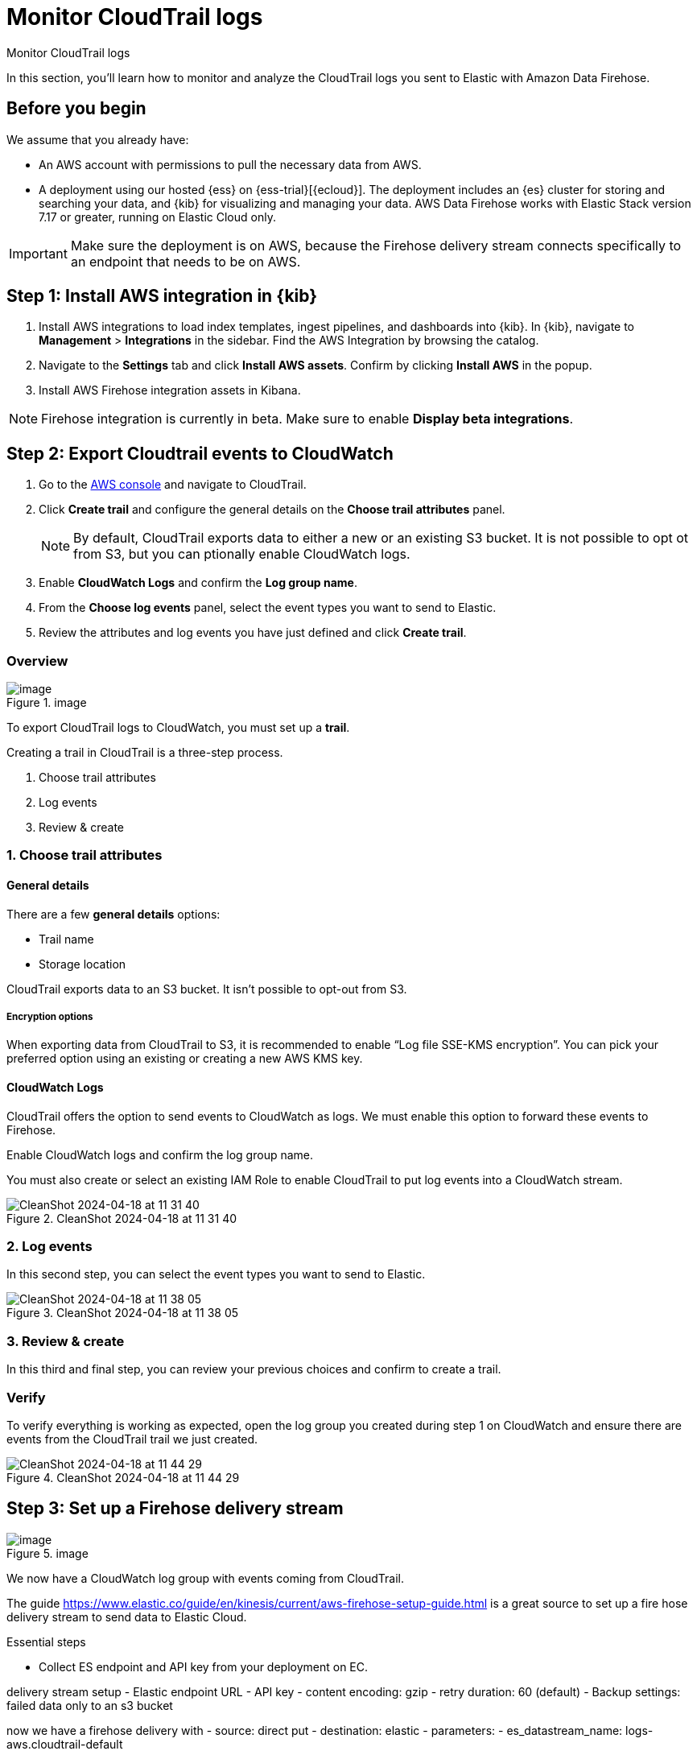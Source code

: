 [[monitor-aws-cloudtrail-firehose]]
= Monitor CloudTrail logs

++++
<titleabbrev>Monitor CloudTrail logs</titleabbrev>
++++

In this section, you'll learn how to monitor and analyze the CloudTrail logs you sent to Elastic with Amazon Data Firehose. 

[discrete]
[[firehose-cloudtrail-prerequisites]]
== Before you begin

We assume that you already have:

- An AWS account with permissions to pull the necessary data from AWS.
- A deployment using our hosted {ess} on {ess-trial}[{ecloud}]. The deployment includes an {es} cluster for storing and searching your data, and {kib} for visualizing and managing your data. AWS Data Firehose works with Elastic Stack version 7.17 or greater, running on Elastic Cloud only.

IMPORTANT: Make sure the deployment is on AWS, because the Firehose delivery stream connects specifically to an endpoint that needs to be on AWS.

[discrete]
[[firehose-cloudtrail-step-one]]
== Step 1: Install AWS integration in {kib}

. Install AWS integrations to load index templates, ingest pipelines, and dashboards into {kib}. In {kib}, navigate to *Management* > *Integrations* in the sidebar. Find the AWS Integration by browsing the catalog.

. Navigate to the *Settings* tab and click *Install AWS assets*. Confirm by clicking *Install AWS* in the popup.

. Install AWS Firehose integration assets in Kibana. 

NOTE: Firehose integration is currently in beta. Make sure to enable *Display beta integrations*.

[discrete]
[[firehose-cloudtrail-step-two]]
== Step 2: Export Cloudtrail events to CloudWatch

. Go to the https://console.aws.amazon.com/[AWS console] and navigate to CloudTrail.  

. Click *Create trail* and configure the general details on the *Choose trail attributes* panel.
+
NOTE: By default, CloudTrail exports data to either a new or an existing S3 bucket. It is not possible to opt ot from S3, but you can ptionally enable CloudWatch logs.

. Enable *CloudWatch Logs* and confirm the *Log group name*.

. From the *Choose log events* panel, select the event types you want to send to Elastic.

. Review the attributes and log events you have just defined and click *Create trail*.

=== Overview

.image
image::https://github.com/zmoog/public-notes/assets/25941/3ec46867-0ac2-4dae-ae82-2294d23fb0ba[image]

To export CloudTrail logs to CloudWatch, you must set up a *trail*.

Creating a trail in CloudTrail is a three-step process.

[arabic]
. Choose trail attributes
. Log events
. Review & create

=== 1. Choose trail attributes

==== General details

There are a few *general details* options:

* Trail name
* Storage location

CloudTrail exports data to an S3 bucket. It isn’t possible to opt-out
from S3.

===== Encryption options

When exporting data from CloudTrail to S3, it is recommended to enable
"`Log file SSE-KMS encryption`". You can pick your preferred option
using an existing or creating a new AWS KMS key.

==== CloudWatch Logs

CloudTrail offers the option to send events to CloudWatch as logs. We
must enable this option to forward these events to Firehose.

Enable CloudWatch logs and confirm the log group name.

You must also create or select an existing IAM Role to enable CloudTrail
to put log events into a CloudWatch stream.

.CleanShot 2024-04-18 at 11 31 40
image::https://github.com/zmoog/public-notes/assets/25941/c0e9bafc-3541-4061-970c-002332d5f311[CleanShot 2024-04-18 at 11 31 40]

=== 2. Log events

In this second step, you can select the event types you want to send to
Elastic.

.CleanShot 2024-04-18 at 11 38 05
image::https://github.com/zmoog/public-notes/assets/25941/c5f063d5-35f7-4843-af1e-39360efeaeac[CleanShot 2024-04-18 at 11 38 05]

=== 3. Review & create

In this third and final step, you can review your previous choices and
confirm to create a trail.

=== Verify

To verify everything is working as expected, open the log group you
created during step 1 on CloudWatch and ensure there are events from the
CloudTrail trail we just created.

.CleanShot 2024-04-18 at 11 44 29
image::https://github.com/zmoog/public-notes/assets/25941/cd5531f1-8dce-4860-ab2c-f9fdc4171828[CleanShot 2024-04-18 at 11 44 29]


[discrete]
[[firehose-cloudtrail-step-three]]
== Step 3: Set up a Firehose delivery stream


.image
image::https://github.com/zmoog/public-notes/assets/25941/3c3f1b0f-692e-42db-b7e3-e96a65dce13e[image]

We now have a CloudWatch log group with events coming from CloudTrail.

The guide
https://www.elastic.co/guide/en/kinesis/current/aws-firehose-setup-guide.html
is a great source to set up a fire hose delivery stream to send data to
Elastic Cloud.

Essential steps

* Collect ES endpoint and API key from your deployment on EC.

delivery stream setup - Elastic endpoint URL - API key - content
encoding: gzip - retry duration: 60 (default) - Backup settings: failed
data only to an s3 bucket

now we have a firehose delivery with - source: direct put - destination:
elastic - parameters: - es_datastream_name: logs-aws.cloudtrail-default



[discrete]
[[firehose-cloudtrail-step-four]]
== Step 4: Set up a subscription filter to route Cloudtrail events to a delivery stream



.image
image::https://github.com/zmoog/public-notes/assets/25941/957d1d8d-9c5e-4c14-a310-6d871a907e7f[image]

The Firehose delivery stream is ready to send logs to our Elastic Cloud
deployment.

Next steps:

* Visit the log group with the CloudTrail events
* Create a subscription filter for Amazon Data Firehose

=== Visit the log group with the CloudTrail events

Please open the log group where the CloudTrail service is sending the
events. We must forward these events to an Elastic stack using the
Firehose delivery stream.

CloudWatch log group offers a
https://docs.aws.amazon.com/AmazonCloudWatch/latest/logs/Subscriptions.html[subscription filter]. This mechanism allows users to pick log events from the log group and forward them to other services like Amazon Kinesis stream, an Amazon Data Firehose stream, or AWS Lambda.

=== Create a subscription filter for Amazon Data Firehose

* Choose destination
* Grant permission
* Configure log format and filters

.CleanShot 2024-04-19 at 16 02 23
image::https://github.com/zmoog/public-notes/assets/25941/cea1b3c6-ecca-446d-b86a-9eb913d81c94[CleanShot 2024-04-19 at 16 02 23]

==== Choose destination

Please select the delivery stream we create in the previous step.

==== Grant permission

Grant the CloudWatch service to send log events to the delivery stream
in Firehose.

This step is made of multiple parts:

[arabic]
. Create a new role with a trust policy that allows CloudWatch to assume
the role.
. Assign a policy to the role that permits ” putting records ” into a
Firehose delivery stream.

===== Create a new role

Create a new role and use the following JSON as the trust policy:

[source,json]
----
{
    "Version": "2012-10-17",
    "Statement": [
        {
            "Effect": "Allow",
            "Principal": {
                "Service": "logs.eu-north-1.amazonaws.com"
            },
            "Action": "sts:AssumeRole",
            "Condition": {
                "StringLike": {
                    "aws:SourceArn": "arn:aws:logs:eu-north-1:<YOUR ACCOUNT ID>:*"
                }
            }
        }
    ]
}
----

===== Assign a policy to the role

Create and assign a new IAM policy to the role using the following JSON:

[source,json]
----
{
    "Version": "2012-10-17",
    "Statement": [
        {
            "Effect": "Allow",
            "Action": "firehose:PutRecord",
            "Resource": "arn:aws:firehose:eu-north-1:<YOUR ACCOUNT ID>:deliverystream/mbranca-dev-cloudtrail-logs"
        }
    ]
}
----

When the new role is ready, you can select it in the subscription
filter.

==== Configure log format and filters

Select the "`Amazon CloudTrail`" in the Log format option.

=== Verify

Check if there are destination error logs.

On the AWS console, visit your Firehose delivery stream and check for
entries in the "`Destination error logs`":

If everything runs smoothly, this list will be empty. If there’s an
error, you can check the details. Here is a delivery stream that fails
to send records to the Elastic stack due to bad authentication settings:

.CleanShot 2024-04-19 at 16 54 43
image::https://github.com/zmoog/public-notes/assets/25941/fbd97f6e-e25a-4707-9b5a-9a3d43165e80[CleanShot 2024-04-19 at 16 54 43]

The Firehose delivery stream reports:

[arabic]
. The number of failed deliveries.
. The failure detail.


[discrete]
[[firehose-cloudtrail-step-five]]
== Step 5: Verify

With the new subscription filter running, CloudWatch starts routing new
CloudTrail log events to the Firehose delivery stream.

.image
image::https://github.com/zmoog/public-notes/assets/25941/532c9823-f9df-4fd8-b6ce-bcfb1f9e16c9[image]

Now it is time to open Kibana and look for CloudTrail logs.

=== Using Discover

.CleanShot 2024-04-19 at 16 36 33
image::https://github.com/zmoog/public-notes/assets/25941/4da91498-5cd3-4e60-9f61-28169128b93b[CleanShot 2024-04-19 at 16 36 33]

=== Using Logs Explorer

.CleanShot 2024-04-19 at 16 50 54
image::https://github.com/zmoog/public-notes/assets/25941/9c1a6d5d-db0a-4a50-97b4-8111ec2bfedf[CleanShot 2024-04-19 at 16 50 54]

=== Using the CloudTrail dashboard

.CleanShot 2024-04-19 at 16 47 23
image::https://github.com/zmoog/public-notes/assets/25941/4df94819-a6cd-4738-b965-06b31e6a21b4[CleanShot 2024-04-19 at 16 47 23]
